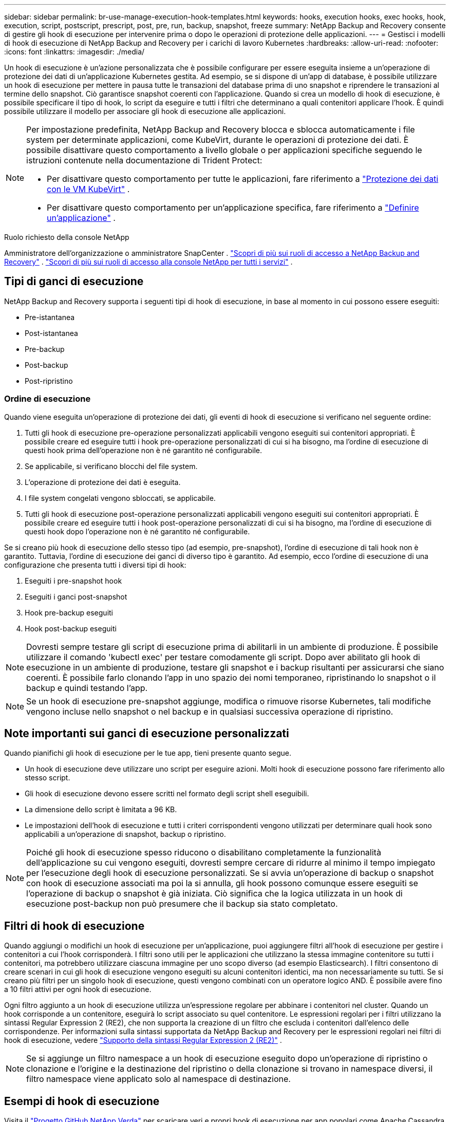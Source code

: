 ---
sidebar: sidebar 
permalink: br-use-manage-execution-hook-templates.html 
keywords: hooks, execution hooks, exec hooks, hook, execution, script, postscript, prescript, post, pre, run, backup, snapshot, freeze 
summary: NetApp Backup and Recovery consente di gestire gli hook di esecuzione per intervenire prima o dopo le operazioni di protezione delle applicazioni. 
---
= Gestisci i modelli di hook di esecuzione di NetApp Backup and Recovery per i carichi di lavoro Kubernetes
:hardbreaks:
:allow-uri-read: 
:nofooter: 
:icons: font
:linkattrs: 
:imagesdir: ./media/


[role="lead"]
Un hook di esecuzione è un'azione personalizzata che è possibile configurare per essere eseguita insieme a un'operazione di protezione dei dati di un'applicazione Kubernetes gestita.  Ad esempio, se si dispone di un'app di database, è possibile utilizzare un hook di esecuzione per mettere in pausa tutte le transazioni del database prima di uno snapshot e riprendere le transazioni al termine dello snapshot.  Ciò garantisce snapshot coerenti con l'applicazione.  Quando si crea un modello di hook di esecuzione, è possibile specificare il tipo di hook, lo script da eseguire e tutti i filtri che determinano a quali contenitori applicare l'hook.  È quindi possibile utilizzare il modello per associare gli hook di esecuzione alle applicazioni.

[NOTE]
====
Per impostazione predefinita, NetApp Backup and Recovery blocca e sblocca automaticamente i file system per determinate applicazioni, come KubeVirt, durante le operazioni di protezione dei dati. È possibile disattivare questo comportamento a livello globale o per applicazioni specifiche seguendo le istruzioni contenute nella documentazione di Trident Protect:

* Per disattivare questo comportamento per tutte le applicazioni, fare riferimento a https://docs.netapp.com/us-en/trident/trident-protect/trident-protect-requirements.html#protecting-data-with-kubevirt-vms["Protezione dei dati con le VM KubeVirt"] .
* Per disattivare questo comportamento per un'applicazione specifica, fare riferimento a https://docs.netapp.com/us-en/trident/trident-protect/trident-protect-manage-applications.html#define-an-application["Definire un'applicazione"] .


====
.Ruolo richiesto della console NetApp
Amministratore dell'organizzazione o amministratore SnapCenter . link:reference-roles.html["Scopri di più sui ruoli di accesso a NetApp Backup and Recovery"] . https://docs.netapp.com/us-en/console-setup-admin/reference-iam-predefined-roles.html["Scopri di più sui ruoli di accesso alla console NetApp per tutti i servizi"^] .



== Tipi di ganci di esecuzione

NetApp Backup and Recovery supporta i seguenti tipi di hook di esecuzione, in base al momento in cui possono essere eseguiti:

* Pre-istantanea
* Post-istantanea
* Pre-backup
* Post-backup
* Post-ripristino




=== Ordine di esecuzione

Quando viene eseguita un'operazione di protezione dei dati, gli eventi di hook di esecuzione si verificano nel seguente ordine:

. Tutti gli hook di esecuzione pre-operazione personalizzati applicabili vengono eseguiti sui contenitori appropriati.  È possibile creare ed eseguire tutti i hook pre-operazione personalizzati di cui si ha bisogno, ma l'ordine di esecuzione di questi hook prima dell'operazione non è né garantito né configurabile.
. Se applicabile, si verificano blocchi del file system.
. L'operazione di protezione dei dati è eseguita.
. I file system congelati vengono sbloccati, se applicabile.
. Tutti gli hook di esecuzione post-operazione personalizzati applicabili vengono eseguiti sui contenitori appropriati.  È possibile creare ed eseguire tutti i hook post-operazione personalizzati di cui si ha bisogno, ma l'ordine di esecuzione di questi hook dopo l'operazione non è né garantito né configurabile.


Se si creano più hook di esecuzione dello stesso tipo (ad esempio, pre-snapshot), l'ordine di esecuzione di tali hook non è garantito.  Tuttavia, l'ordine di esecuzione dei ganci di diverso tipo è garantito.  Ad esempio, ecco l'ordine di esecuzione di una configurazione che presenta tutti i diversi tipi di hook:

. Eseguiti i pre-snapshot hook
. Eseguiti i ganci post-snapshot
. Hook pre-backup eseguiti
. Hook post-backup eseguiti



NOTE: Dovresti sempre testare gli script di esecuzione prima di abilitarli in un ambiente di produzione.  È possibile utilizzare il comando 'kubectl exec' per testare comodamente gli script.  Dopo aver abilitato gli hook di esecuzione in un ambiente di produzione, testare gli snapshot e i backup risultanti per assicurarsi che siano coerenti.  È possibile farlo clonando l'app in uno spazio dei nomi temporaneo, ripristinando lo snapshot o il backup e quindi testando l'app.


NOTE: Se un hook di esecuzione pre-snapshot aggiunge, modifica o rimuove risorse Kubernetes, tali modifiche vengono incluse nello snapshot o nel backup e in qualsiasi successiva operazione di ripristino.



== Note importanti sui ganci di esecuzione personalizzati

Quando pianifichi gli hook di esecuzione per le tue app, tieni presente quanto segue.

* Un hook di esecuzione deve utilizzare uno script per eseguire azioni.  Molti hook di esecuzione possono fare riferimento allo stesso script.
* Gli hook di esecuzione devono essere scritti nel formato degli script shell eseguibili.
* La dimensione dello script è limitata a 96 KB.
* Le impostazioni dell'hook di esecuzione e tutti i criteri corrispondenti vengono utilizzati per determinare quali hook sono applicabili a un'operazione di snapshot, backup o ripristino.



NOTE: Poiché gli hook di esecuzione spesso riducono o disabilitano completamente la funzionalità dell'applicazione su cui vengono eseguiti, dovresti sempre cercare di ridurre al minimo il tempo impiegato per l'esecuzione degli hook di esecuzione personalizzati.  Se si avvia un'operazione di backup o snapshot con hook di esecuzione associati ma poi la si annulla, gli hook possono comunque essere eseguiti se l'operazione di backup o snapshot è già iniziata.  Ciò significa che la logica utilizzata in un hook di esecuzione post-backup non può presumere che il backup sia stato completato.



== Filtri di hook di esecuzione

Quando aggiungi o modifichi un hook di esecuzione per un'applicazione, puoi aggiungere filtri all'hook di esecuzione per gestire i contenitori a cui l'hook corrisponderà.  I filtri sono utili per le applicazioni che utilizzano la stessa immagine contenitore su tutti i contenitori, ma potrebbero utilizzare ciascuna immagine per uno scopo diverso (ad esempio Elasticsearch).  I filtri consentono di creare scenari in cui gli hook di esecuzione vengono eseguiti su alcuni contenitori identici, ma non necessariamente su tutti.  Se si creano più filtri per un singolo hook di esecuzione, questi vengono combinati con un operatore logico AND.  È possibile avere fino a 10 filtri attivi per ogni hook di esecuzione.

Ogni filtro aggiunto a un hook di esecuzione utilizza un'espressione regolare per abbinare i contenitori nel cluster.  Quando un hook corrisponde a un contenitore, eseguirà lo script associato su quel contenitore.  Le espressioni regolari per i filtri utilizzano la sintassi Regular Expression 2 (RE2), che non supporta la creazione di un filtro che escluda i contenitori dall'elenco delle corrispondenze.  Per informazioni sulla sintassi supportata da NetApp Backup and Recovery per le espressioni regolari nei filtri di hook di esecuzione, vedere https://github.com/google/re2/wiki/Syntax["Supporto della sintassi Regular Expression 2 (RE2)"^] .


NOTE: Se si aggiunge un filtro namespace a un hook di esecuzione eseguito dopo un'operazione di ripristino o clonazione e l'origine e la destinazione del ripristino o della clonazione si trovano in namespace diversi, il filtro namespace viene applicato solo al namespace di destinazione.



== Esempi di hook di esecuzione

Visita il https://github.com/NetApp/Verda["Progetto GitHub NetApp Verda"] per scaricare veri e propri hook di esecuzione per app popolari come Apache Cassandra ed Elasticsearch.  Puoi anche vedere esempi e trarre spunti per strutturare i tuoi hook di esecuzione personalizzati.



== Creare un modello di hook di esecuzione

È possibile creare un modello di hook di esecuzione personalizzato da utilizzare per eseguire azioni prima o dopo un'operazione di protezione dei dati su un'applicazione.

.Passi
. Nella Console, vai a *Protezione* > *Backup e ripristino*.
. Selezionare la scheda *Impostazioni*.
. Espandi la sezione *Modello di hook di esecuzione*.
. Selezionare *Crea modello di hook di esecuzione*.
. Immettere un nome per l'hook di esecuzione.
. Facoltativamente, scegli un tipo di hook. Ad esempio, un hook post-restore viene eseguito al termine dell'operazione di ripristino.
. Nella casella di testo *Script*, immettere lo script shell eseguibile che si desidera eseguire come parte del modello di hook di esecuzione.  Facoltativamente, puoi selezionare *Carica script* per caricare un file di script.
. Seleziona *Crea*.
+
Il modello viene creato e appare nell'elenco dei modelli nella sezione *Modello di hook di esecuzione*.


